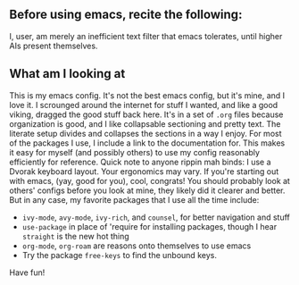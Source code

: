 ** Before using emacs, recite the following:
I, user, am merely an inefficient text filter that emacs tolerates, until higher AIs present themselves.

** What am I looking at
This is my emacs config. It's not the best emacs config, but it's mine, and I love it. I scrounged around the internet for stuff I wanted, and like a good viking, dragged the good stuff back here. It's in a set of =.org= files because organization is good, and I like collapsable sectioning and pretty text. The literate setup divides and collapses the sections in a way I enjoy. For most of the packages I use, I include a link to the documentation for. This makes it easy for myself (and possibly others) to use my config reasonably efficiently for reference.
 Quick note to anyone rippin mah binds: I use a Dvorak keyboard layout. Your ergonomics may vary.
 If you're starting out with emacs, (yay, good for you), cool, congrats! You should probably look at others' configs before you look at mine, they likely did it clearer and better. But in any case, my favorite packages that I use all the time include:
- =ivy-mode=, =avy-mode=, =ivy-rich=, and =counsel=, for better navigation and stuff
- =use-package= in place of 'require for installing packages, though I hear =straight= is the new hot thing
- =org-mode=, =org-roam= are reasons onto themselves to use emacs
- Try the package =free-keys= to find the unbound keys.

Have fun!
